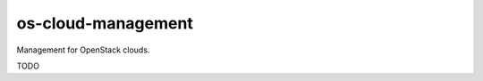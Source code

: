 ===============================
os-cloud-management
===============================

Management for OpenStack clouds.

TODO
